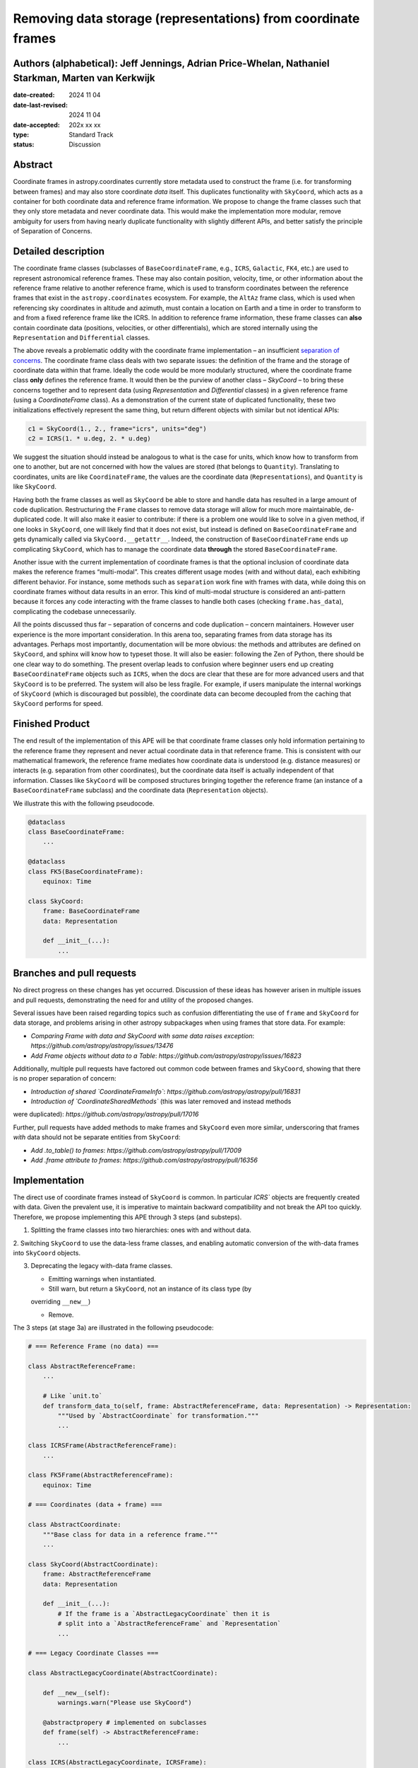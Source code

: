 Removing data storage (representations) from coordinate frames
==============================================================

Authors (alphabetical): Jeff Jennings, Adrian Price-Whelan, Nathaniel Starkman, Marten van Kerkwijk
---------------------------------------------------------------------------------------------------

:date-created: 2024 11 04
:date-last-revised: 2024 11 04
:date-accepted: 202x xx xx
:type: Standard Track
:status: Discussion

Abstract
--------
Coordinate frames in astropy.coordinates currently store metadata used to construct the 
frame (i.e. for transforming between frames) and may also store coordinate *data* itself. 
This duplicates functionality with ``SkyCoord``, which acts as a container for both 
coordinate data and reference frame information. We propose to change the frame classes 
such that they only store metadata and never coordinate data. This would make the 
implementation more modular, remove ambiguity for users from having nearly duplicate 
functionality with slightly different APIs, and better satisfy the principle of 
Separation of Concerns.

Detailed description
--------------------
The coordinate frame classes (subclasses of ``BaseCoordinateFrame``, e.g., ``ICRS``, 
``Galactic``, ``FK4``, etc.) are used to represent astronomical reference frames. These 
may also contain position, velocity, time, or other information about the reference frame 
relative to another reference frame, which is used to transform coordinates between the 
reference frames that exist in the ``astropy.coordinates`` ecosystem. For example, the 
``AltAz`` frame class, which is used when referencing sky coordinates in altitude and 
azimuth, must contain a location on Earth and a time in order to transform to and from a 
fixed reference frame like the ICRS. In addition to reference frame information, these 
frame classes can **also** contain coordinate data (positions, velocities, or other 
differentials), which are stored internally using the ``Representation`` and 
``Differential`` classes.

The above reveals a problematic oddity with the coordinate frame implementation – an 
insufficient `separation of concerns <https://en.wikipedia.org/wiki/Separation_of_concerns>`_. 
The coordinate frame class deals with two separate issues: the definition of the frame 
and the storage of coordinate data within that frame. Ideally the code would be more 
modularly structured, where the coordinate frame class **only** defines the reference 
frame. It would then be the purview of another class – `SkyCoord` – to bring these 
concerns together and to represent data (using `Representation` and `Differential` 
classes) in a given reference frame (using a `CoordinateFrame` class). As a demonstration 
of the current state of duplicated functionality, these two initializations effectively 
represent the same thing, but return different objects with similar but not identical 
APIs:

.. code-block:: python

    c1 = SkyCoord(1., 2., frame="icrs", units="deg")
    c2 = ICRS(1. * u.deg, 2. * u.deg)

We suggest the situation should instead be analogous to what is the case for units, 
which know how to transform from one to another, but are not concerned with how the 
values are stored (that belongs to ``Quantity``). Translating to coordinates, units are 
like ``CoordinateFrame``, the values are the coordinate data (``Representations``), and 
``Quantity`` is like ``SkyCoord``.

Having both the frame classes as well as ``SkyCoord`` be able to store and handle data 
has resulted in a large amount of code duplication. Restructuring the ``Frame`` classes 
to remove data storage will allow for much more maintainable, de-duplicated code. It 
will also make it easier to contribute: if there is a problem one would like to solve 
in a given method, if one looks in ``SkyCoord``, one will likely find that it does not 
exist, but instead is defined on ``BaseCoordinateFrame`` and gets dynamically called via 
``SkyCoord.__getattr__``. Indeed, the construction of ``BaseCoordinateFrame`` ends up 
complicating ``SkyCoord``, which has to manage the coordinate data **through** the stored 
``BaseCoordinateFrame``.

Another issue with the current implementation of coordinate frames is that the optional 
inclusion of coordinate data makes the reference frames “multi-modal”. This creates 
different usage modes (with and without data), each exhibiting different behavior. For 
instance, some methods such as ``separation`` work fine with frames with data, while 
doing this on coordinate frames without data results in an error. This kind of 
multi-modal structure is considered an anti-pattern because it forces any code 
interacting with the frame classes to handle both cases (checking ``frame.has_data``), 
complicating the codebase unnecessarily.

All the points discussed thus far – separation of concerns and code duplication – 
concern maintainers. However user experience is the more important consideration. In 
this arena too, separating frames from data storage has its advantages. Perhaps most 
importantly, documentation will be more obvious: the methods and attributes are defined 
on ``SkyCoord``, and sphinx will know how to typeset those. It will also be easier: 
following the Zen of Python, there should be one clear way to do something. The present 
overlap leads to confusion where beginner users end up creating ``BaseCoordinateFrame`` 
objects such as ``ICRS``, when the docs are clear that these are for more advanced users 
and that ``SkyCoord`` is to be preferred. The system will also be less fragile. For 
example, if users manipulate the internal workings of ``SkyCoord`` (which is discouraged 
but possible), the coordinate data can become decoupled from the caching that ``SkyCoord`` 
performs for speed.

Finished Product
----------------
The end result of the implementation of this APE will be that coordinate frame classes 
only hold information pertaining to the reference frame they represent and never actual 
coordinate data in that reference frame. This is consistent with our mathematical 
framework, the reference frame mediates how coordinate data is understood (e.g. distance 
measures) or interacts (e.g. separation from other coordinates), but the coordinate data 
itself is actually independent of that information. Classes like ``SkyCoord`` will be 
composed structures bringing together the reference frame (an instance of a 
``BaseCoordinateFrame`` subclass) and the coordinate data (``Representation`` objects).

We illustrate this with the following pseudocode.

.. code-block:: python

    @dataclass
    class BaseCoordinateFrame:
        ...

    @dataclass
    class FK5(BaseCoordinateFrame):
        equinox: Time

    class SkyCoord:
        frame: BaseCoordinateFrame
        data: Representation

        def __init__(...):
            ...

Branches and pull requests
--------------------------
No direct progress on these changes has yet occurred. Discussion of these ideas has 
however arisen in multiple issues and pull requests, demonstrating the need for and 
utility of the proposed changes.

Several issues have been raised regarding topics such as confusion differentiating the 
use of ``frame`` and ``SkyCoord`` for data storage, and problems arising in other astropy 
subpackages when using frames that store data. For example:

- *Comparing Frame with data and SkyCoord with same data raises exception*: `https://github.com/astropy/astropy/issues/13476`
- *Add Frame objects without data to a Table*: `https://github.com/astropy/astropy/issues/16823`

Additionally, multiple pull requests have factored out common code between frames and 
``SkyCoord``, showing that there is no proper separation of concern:

- *Introduction of shared `CoordinateFrameInfo`*: `https://github.com/astropy/astropy/pull/16831`
- *Introduction of `CoordinateSharedMethods`* (this was later removed and instead methods 
were duplicated): `https://github.com/astropy/astropy/pull/17016`

Further, pull requests have added methods to make frames and ``SkyCoord`` even more 
similar, underscoring that frames *with* data should not be separate entities from 
``SkyCoord``:

- *Add .to_table() to frames*: `https://github.com/astropy/astropy/pull/17009`
- *Add .frame attribute to frames*: `https://github.com/astropy/astropy/pull/16356`

Implementation
--------------
The direct use of coordinate frames instead of ``SkyCoord`` is common. In particular 
`ICRS`` objects are frequently created with data. Given the prevalent use, it is imperative 
to maintain backward compatibility and not break the API too quickly. Therefore, we 
propose implementing this APE through 3 steps (and substeps).

1. Splitting the frame classes into two hierarchies: ones with and without data.

2. Switching ``SkyCoord`` to use the data-less frame classes, and enabling automatic 
conversion of the with-data frames into ``SkyCoord`` objects.

3. Deprecating the legacy with-data frame classes.

   - Emitting warnings when instantiated.

   - Still warn, but return a ``SkyCoord``, not an instance of its class type (by 
   overriding ``__new__``)

   - Remove.

The 3 steps (at stage 3a) are illustrated in the following pseudocode:

.. code-block:: python

    # === Reference Frame (no data) ===

    class AbstractReferenceFrame:
        ...

        # Like `unit.to`
        def transform_data_to(self, frame: AbstractReferenceFrame, data: Representation) -> Representation:
            """Used by `AbstractCoordinate` for transformation."""
            ...

    class ICRSFrame(AbstractReferenceFrame):
        ...

    class FK5Frame(AbstractReferenceFrame):
        equinox: Time

    # === Coordinates (data + frame) ===

    class AbstractCoordinate:
        """Base class for data in a reference frame."""
        ...

    class SkyCoord(AbstractCoordinate):
        frame: AbstractReferenceFrame
        data: Representation

        def __init__(...):
            # If the frame is a `AbstractLegacyCoordinate` then it is
            # split into a `AbstractReferenceFrame` and `Representation`
            ...

    # === Legacy Coordinate Classes ===

    class AbstractLegacyCoordinate(AbstractCoordinate):

        def __new__(self):
            warnings.warn("Please use SkyCoord")

        @abstractpropery # implemented on subclasses
        def frame(self) -> AbstractReferenceFrame:
            ...

    class ICRS(AbstractLegacyCoordinate, ICRSFrame):
        ...

    class FK5(AbstractLegacyCoordinate, FK5Frame):
        ...

